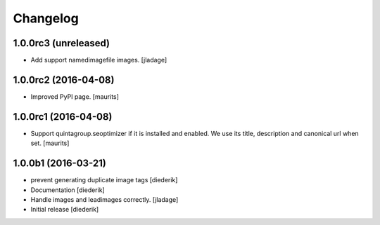 Changelog
=========

1.0.0rc3 (unreleased)
---------------------

- Add support namedimagefile images.  [jladage]


1.0.0rc2 (2016-04-08)
---------------------

- Improved PyPI page.  [maurits]


1.0.0rc1 (2016-04-08)
---------------------

- Support quintagroup.seoptimizer if it is installed and enabled.  We
  use its title, description and canonical url when set.  [maurits]


1.0.0b1 (2016-03-21)
--------------------

- prevent generating duplicate image tags
  [diederik]

- Documentation
  [diederik]

- Handle images and leadimages correctly.
  [jladage]

- Initial release
  [diederik]
